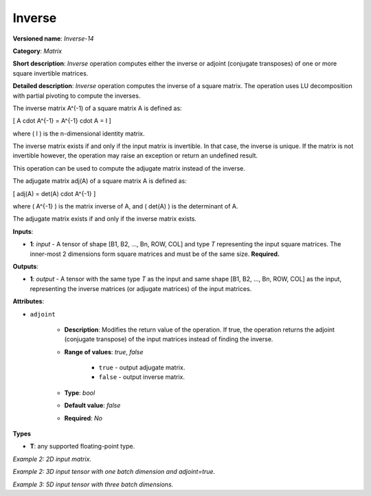.. {#openvino_docs_ops_matrix_Inverse_14}

Inverse
=======


.. meta::
  :description: Learn about Inverse-14 - a matrix operation that computes the inverse or adjoint of one or multiple input matrices.

**Versioned name**: *Inverse-14*

**Category**: *Matrix*

**Short description**: *Inverse* operation computes either the inverse or adjoint (conjugate transposes) of one or more square invertible matrices.

**Detailed description**: *Inverse* operation computes the inverse of a square matrix. The operation uses LU decomposition with partial pivoting to compute the inverses.

The inverse matrix A^(-1) of a square matrix A is defined as:

\[ A \cdot A^{-1} = A^{-1} \cdot A = I \]

where \( I \) is the n-dimensional identity matrix.

The inverse matrix exists if and only if the input matrix is invertible. In that case, the inverse is unique. If the matrix is not invertible however, the operation may raise an exception or return an undefined result.

This operation can be used to compute the adjugate matrix instead of the inverse.

The adjugate matrix adj(A) of a square matrix A is defined as:

\[ adj(A) = det(A) \cdot A^{-1} \]

where \( A^{-1} \) is the matrix inverse of A, and \( det(A) \) is the determinant of A.

The adjugate matrix exists if and only if the inverse matrix exists.

**Inputs**:

* **1**: `input` - A tensor of shape [B1, B2, ..., Bn, ROW, COL] and type `T` representing the input square matrices. The inner-most 2 dimensions form square matrices and must be of the same size. **Required.**

**Outputs**:

* **1**: `output` - A tensor with the same type `T` as the input and same shape [B1, B2, ..., Bn, ROW, COL] as the input, representing the inverse matrices (or adjugate matrices) of the input matrices.

**Attributes**:

*  ``adjoint``

    * **Description**: Modifies the return value of the operation. If true, the operation returns the adjoint (conjugate transpose) of the input matrices instead of finding the inverse.
    * **Range of values**: `true`, `false`

        * ``true`` - output adjugate matrix.
        * ``false`` - output inverse matrix.

    * **Type**: `bool`
    * **Default value**: `false`
    * **Required**: *No*

**Types**

* **T**: any supported floating-point type.

*Example 2: 2D input matrix.*

.. code-block:: xml
    :force:

    <layer ... name="Inverse" type="Inverse">
        <data/>
        <input>
            <port id="0" precision="FP32">
                <dim>2</dim> <!-- batch size of 2 -->
                <dim>3</dim> <!-- matrix size of 3x3 -->
                <dim>3</dim>
            </port>
        </input>
        <output>
            <port id="1" precision="FP32" names="Inverse:0">
                <dim>2</dim> <!-- batch size of 2 -->
                <dim>3</dim> <!-- matrix size of 3x3 -->
                <dim>3</dim>
            </port>
        </output>
    </layer>

*Example 2: 3D input tensor with one batch dimension and adjoint=true.*

.. code-block:: xml
    :force:

    <layer ... name="Inverse" type="Inverse">
        <data adjoint="true"/>
        <input>
            <port id="0" precision="FP32">
                <dim>2</dim> <!-- batch size of 2 -->
                <dim>3</dim> <!-- matrix size of 3x3 -->
                <dim>3</dim>
            </port>
        </input>
        <output>
            <port id="1" precision="FP32" names="Inverse:0">
                <dim>2</dim> <!-- batch size of 2 -->
                <dim>3</dim> <!-- matrix size of 3x3 -->
                <dim>3</dim>
            </port>
        </output>
    </layer>

*Example 3: 5D input tensor with three batch dimensions.*

.. code-block:: xml
    :force:

    <layer ... name="Inverse" type="Inverse">
        <data/>
        <input>
            <port id="0" precision="FP32">
                <dim>5</dim> <!-- batch size of 5 -->
                <dim>4</dim> <!-- batch size of 4 -->
                <dim>3</dim> <!-- batch size of 3 -->
                <dim>2</dim> <!-- matrix size of 2x2 -->
                <dim>2</dim>
            </port>
        </input>
        <output>
            <port id="1" precision="FP32" names="Inverse:0">
                <dim>5</dim> <!-- batch size of 5 -->
                <dim>4</dim> <!-- batch size of 4 -->
                <dim>3</dim> <!-- batch size of 3 -->
                <dim>2</dim> <!-- matrix size of 2x2 -->
                <dim>2</dim>
            </port>
        </output>
    </layer>
